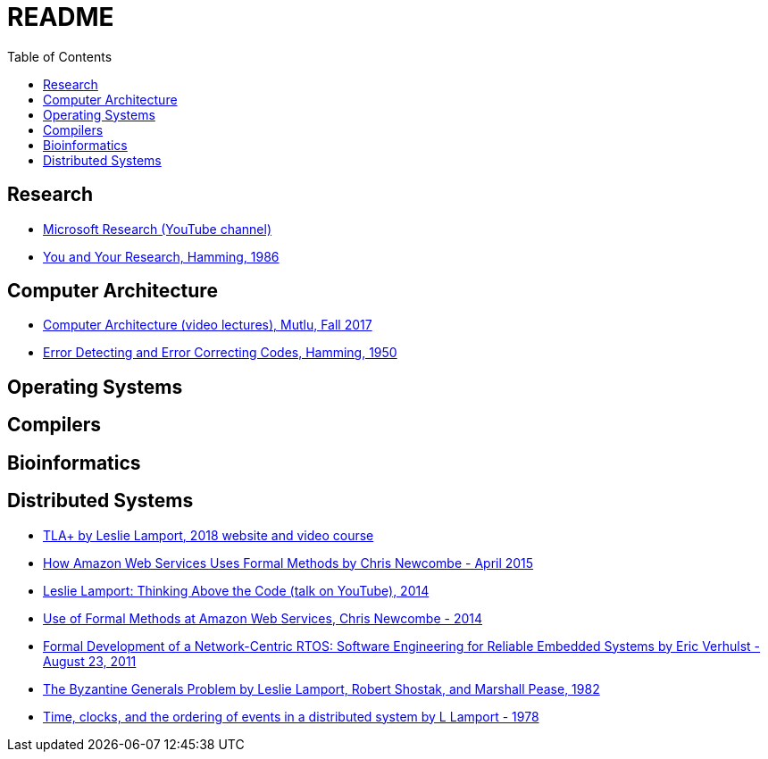 = README
:toc:
:toc-placement!:

toc::[]

[[research]]
Research
--------

* link:https://www.youtube.com/user/MicrosoftResearch[Microsoft Research (YouTube channel)]
* link:http://www.cs.virginia.edu/~robins/YouAndYourResearch.html[You and Your Research, Hamming, 1986]

[[computer-architecture]]
Computer Architecture
---------------------

* link:https://safari.ethz.ch/architecture/fall2017/doku.php?id=schedule[Computer Architecture (video lectures), Mutlu, Fall 2017]
* link:http://www.lee.eng.uerj.br/~gil/redesII/hamming.pdf[Error Detecting and Error Correcting Codes, Hamming, 1950]

[[operating-systems]]
Operating Systems
-----------------

[[compilers]]
Compilers
---------

[[bioinformatics]]
Bioinformatics
--------------

[[distributed-systems]]
Distributed Systems
-------------------

* link:https://lamport.azurewebsites.net/tla/tla.html[TLA+ by Leslie Lamport, 2018 website and video course]
* link:http://www.cslab.pepperdine.edu/warford/math221/How-Amazon-Web-Services-Uses-Formal-Methods.pdf[How Amazon Web Services Uses Formal Methods by Chris Newcombe - April 2015]
* link:https://www.youtube.com/watch?v=-4Yp3j_jk8Q[Leslie Lamport: Thinking Above the Code (talk on YouTube), 2014]
* link:http://lamport.azurewebsites.net/tla/formal-methods-amazon.pdf[Use of Formal Methods at Amazon Web Services, Chris Newcombe - 2014]
* link:https://www.amazon.com/Formal-Development-Network-Centric-RTOS-Engineering-ebook/dp/B00F5UJK6K/ref=sr_1_2?s=digital-text&ie=UTF8&qid=1523319862&sr=1-2[Formal Development of a Network-Centric RTOS: Software Engineering for Reliable Embedded Systems by Eric Verhulst - August 23, 2011]
* link:https://people.eecs.berkeley.edu/~luca/cs174/byzantine.pdf[The Byzantine Generals Problem by Leslie Lamport, Robert Shostak, and Marshall Pease, 1982] 
* link:https://amturing.acm.org/p558-lamport.pdf[Time, clocks, and the ordering of events in a distributed system by L Lamport - 1978]

